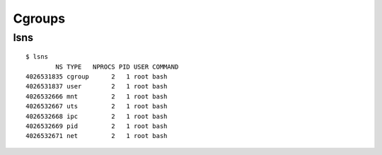 
.. highlight:: console

Cgroups
=======

lsns
----

::

    $ lsns
            NS TYPE   NPROCS PID USER COMMAND
    4026531835 cgroup      2   1 root bash
    4026531837 user        2   1 root bash
    4026532666 mnt         2   1 root bash
    4026532667 uts         2   1 root bash
    4026532668 ipc         2   1 root bash
    4026532669 pid         2   1 root bash
    4026532671 net         2   1 root bash
